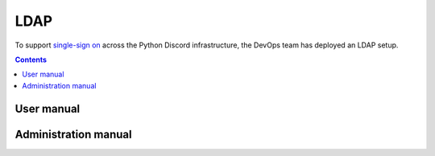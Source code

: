 LDAP
====

To support `single-sign on <https://en.wikipedia.org/wiki/Single_sign-on>`__
across the Python Discord infrastructure, the DevOps team has deployed an LDAP
setup.

.. contents::
   :depth: 3

User manual
-----------

.. todo:: Joe needs to write this.


Administration manual
---------------------

.. todo:: Joe needs to write this.
